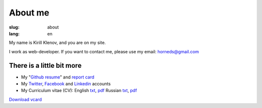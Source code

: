 About me
########

:slug: about
:lang: en

.. image:: http://www.gravatar.com/avatar/e449bd976659b2243d356f7abc6e4121?s=200

My name is Kirill Klenov, and you are on my site.

I work as web-developer. If you want to contact me, please use my email:
horneds@gmail.com

There is a little bit more
^^^^^^^^^^^^^^^^^^^^^^^^^^

* My "`Github resume`_" and `report card`_
* My `Twitter <http://twitter.com/horneds>`_, `Facebook
  <http://facebook.com/horneds>`_ and `Linkedin
  <http://www.linkedin.com/profile/view?id=27707936>`_ accounts
* My Curriculum vitae (CV):
  English `txt <{filename}static/cv-en.txt>`_, `pdf <{filename}static/cv-en.pdf>`_
  Russian `txt <{filename}static/cv-ru.txt>`_, `pdf <{filename}static/cv-ru.pdf>`_


`Download vcard`_  

.. _Download vcard: /static/vCard.vcf
.. _Github resume: http://resume.github.com/?klen
.. _report card: http://osrc.dfm.io/klen/
